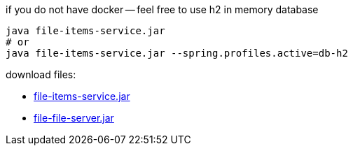 
//tag::content[]

.if you do not have docker -- feel free to use h2 in memory database
----
java file-items-service.jar
# or
java file-items-service.jar --spring.profiles.active=db-h2
----

download files:

- link:https://github.com/daggerok/streaming-file-server/releases/download/{project-version}/file-items-service-{project-version}.jar[file-items-service.jar]
- link:https://github.com/daggerok/streaming-file-server/releases/download/{project-version}/file-server-{project-version}.jar[file-file-server.jar]

//end::content[]

